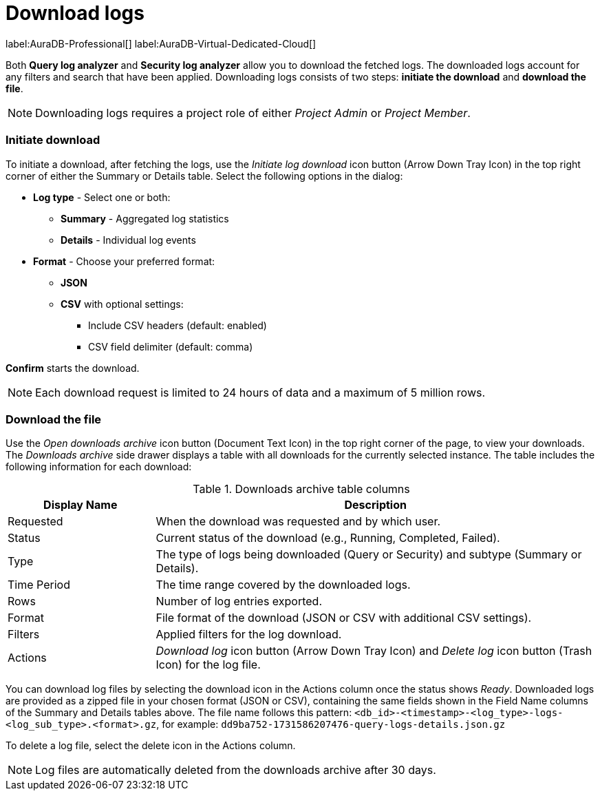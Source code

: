 :role-project-admin: Project Admin
:role-project-member: Project Member
:max-request-hours: 24
:max-download-rows: 5 million
:log-download-retention-days: 30

[[aura-monitoring]]
= Download logs

label:AuraDB-Professional[]
label:AuraDB-Virtual-Dedicated-Cloud[]

Both *Query log analyzer* and *Security log analyzer* allow you to download the fetched logs. 
The downloaded logs account for any filters and search that have been applied. 
Downloading logs consists of two steps: **initiate the download** and **download the file**.

[NOTE]
====
Downloading logs requires a project role of either _{role-project-admin}_ or _{role-project-member}_.
====

=== Initiate download

To initiate a download, after fetching the logs, use the _Initiate log download_ icon button (Arrow Down Tray Icon) in the top right corner of either the Summary or Details table. 
Select the following options in the dialog:

* *Log type* - Select one or both:
** *Summary* - Aggregated log statistics
** *Details* - Individual log events
* *Format* - Choose your preferred format:
** *JSON*
** *CSV* with optional settings:
*** Include CSV headers (default: enabled)
*** CSV field delimiter (default: comma)

*Confirm* starts the download. 

[NOTE]
====
Each download request is limited to {max-request-hours} hours of data and a maximum of {max-download-rows} rows.
====

=== Download the file

Use the _Open downloads archive_ icon button (Document Text Icon) in the top right corner of the page, to view your downloads. 
The _Downloads archive_ side drawer displays a table with all downloads for the currently selected instance. 
The table includes the following information for each download:

.Downloads archive table columns
[cols="25,75v"]
|===
| Display Name | Description

| Requested
| When the download was requested and by which user.

| Status
| Current status of the download (e.g., Running, Completed, Failed).

| Type
| The type of logs being downloaded (Query or Security) and subtype (Summary or Details).

| Time Period
| The time range covered by the downloaded logs.

| Rows
| Number of log entries exported.

| Format
| File format of the download (JSON or CSV with additional CSV settings).

| Filters
| Applied filters for the log download.

| Actions
| _Download log_ icon button (Arrow Down Tray Icon) and _Delete log_ icon button (Trash Icon) for the log file.
|===

You can download log files by selecting the download icon in the Actions column once the status shows _Ready_. 
Downloaded logs are provided as a zipped file in your chosen format (JSON or CSV), containing the same fields shown in the Field Name columns of the Summary and Details tables above. 
The file name follows this pattern: `<db_id>-<timestamp>-<log_type>-logs-<log_sub_type>.<format>.gz`, for example: `dd9ba752-1731586207476-query-logs-details.json.gz`

To delete a log file, select the delete icon in the Actions column.

[NOTE]
====
Log files are automatically deleted from the downloads archive after {log-download-retention-days} days.
====

